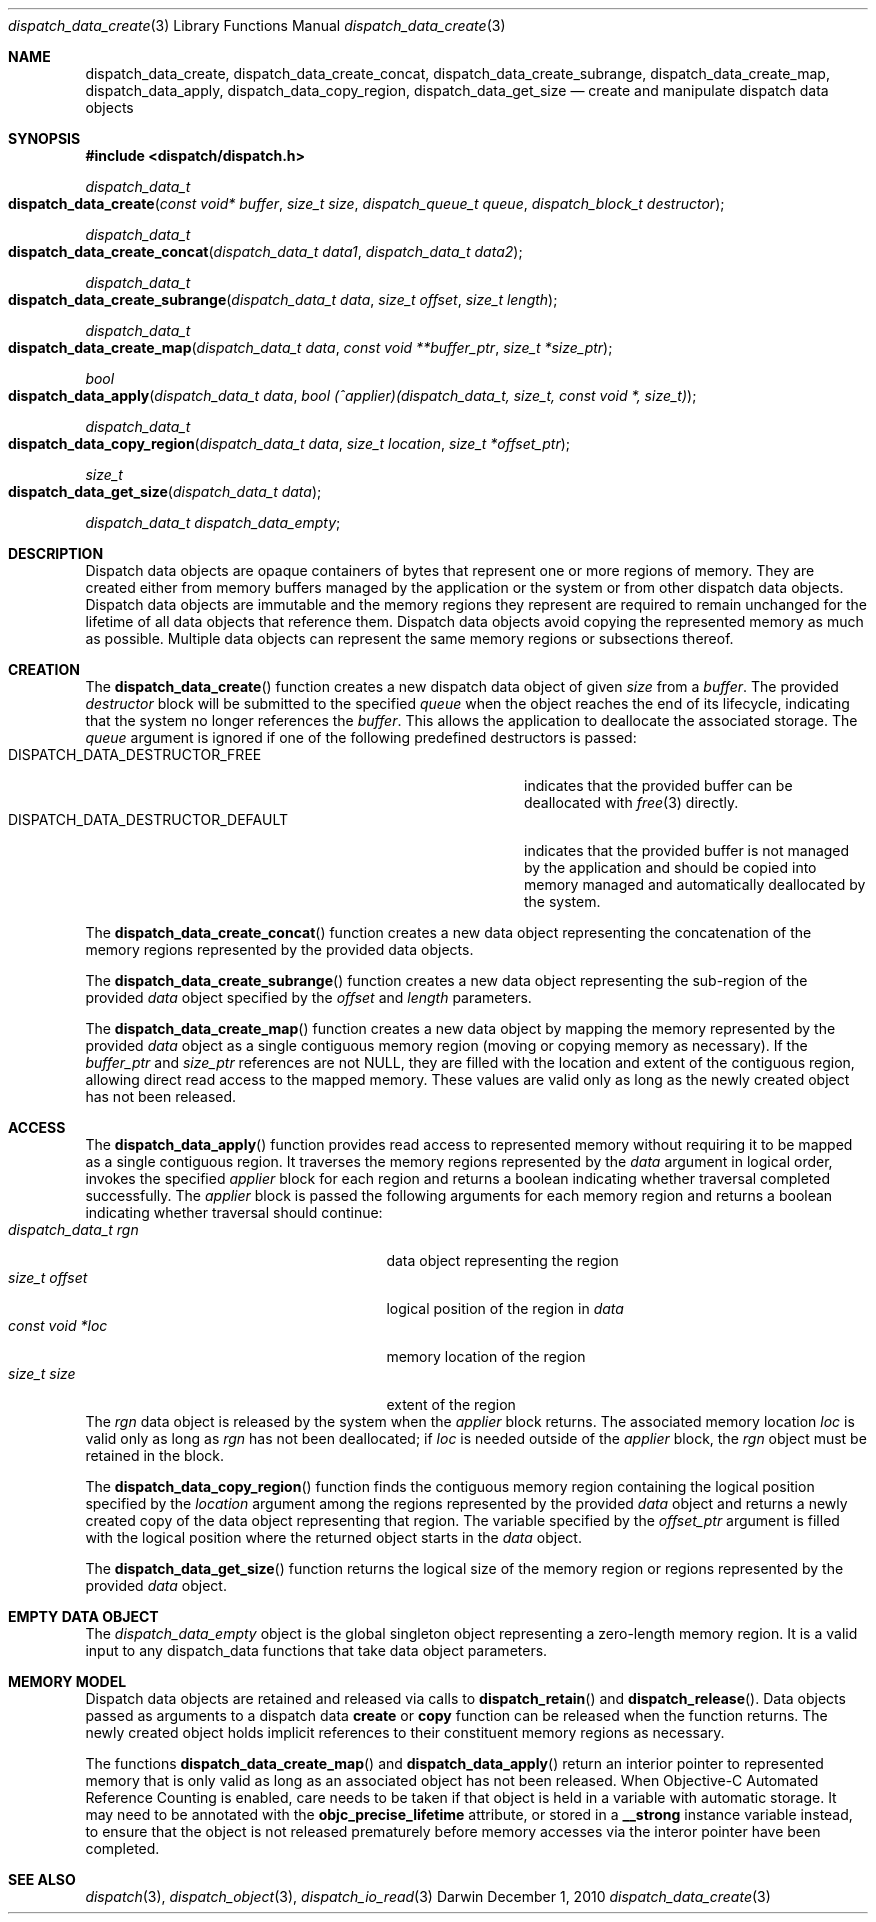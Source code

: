 .\" Copyright (c) 2010 Apple Inc. All rights reserved.
.Dd December 1, 2010
.Dt dispatch_data_create 3
.Os Darwin
.Sh NAME
.Nm dispatch_data_create ,
.Nm dispatch_data_create_concat ,
.Nm dispatch_data_create_subrange ,
.Nm dispatch_data_create_map ,
.Nm dispatch_data_apply ,
.Nm dispatch_data_copy_region ,
.Nm dispatch_data_get_size
.Nd create and manipulate dispatch data objects
.Sh SYNOPSIS
.Fd #include <dispatch/dispatch.h>
.Ft dispatch_data_t
.Fo dispatch_data_create
.Fa "const void* buffer"
.Fa "size_t size"
.Fa "dispatch_queue_t queue"
.Fa "dispatch_block_t destructor"
.Fc
.Ft dispatch_data_t
.Fo dispatch_data_create_concat
.Fa "dispatch_data_t data1"
.Fa "dispatch_data_t data2"
.Fc
.Ft dispatch_data_t
.Fo dispatch_data_create_subrange
.Fa "dispatch_data_t data"
.Fa "size_t offset"
.Fa "size_t length"
.Fc
.Ft dispatch_data_t
.Fo dispatch_data_create_map
.Fa "dispatch_data_t data"
.Fa "const void **buffer_ptr"
.Fa "size_t *size_ptr"
.Fc
.Ft bool
.Fo dispatch_data_apply
.Fa "dispatch_data_t data"
.Fa "bool (^applier)(dispatch_data_t, size_t, const void *, size_t)"
.Fc
.Ft dispatch_data_t
.Fo dispatch_data_copy_region
.Fa "dispatch_data_t data"
.Fa "size_t location"
.Fa "size_t *offset_ptr"
.Fc
.Ft size_t
.Fo dispatch_data_get_size
.Fa "dispatch_data_t data"
.Fc
.Vt dispatch_data_t dispatch_data_empty ;
.Sh DESCRIPTION
Dispatch data objects are opaque containers of bytes that represent one or more
regions of memory. They are created either from memory buffers managed by the
application or the system or from other dispatch data objects. Dispatch data
objects are immutable and the memory regions they represent are required to
remain unchanged for the lifetime of all data objects that reference them.
Dispatch data objects avoid copying the represented memory as much as possible.
Multiple data objects can represent the same memory regions or subsections
thereof.
.Sh CREATION
The
.Fn dispatch_data_create
function creates a new dispatch data object of given
.Fa size
from a
.Fa buffer .
The provided
.Fa destructor
block will be submitted to the specified
.Fa queue
when the object reaches the end of its lifecycle, indicating that the system no
longer references the
.Fa buffer .
This allows the application to deallocate
the associated storage. The
.Fa queue
argument is ignored if one of the following predefined destructors is passed:
.Bl -tag -width DISPATCH_DATA_DESTRUCTOR_DEFAULT -compact -offset indent
.It DISPATCH_DATA_DESTRUCTOR_FREE
indicates that the provided buffer can be deallocated with
.Xr free 3
directly.
.It DISPATCH_DATA_DESTRUCTOR_DEFAULT
indicates that the provided buffer is not managed by the application and should
be copied into memory managed and automatically deallocated by the system.
.El
.Pp
The
.Fn dispatch_data_create_concat
function creates a new data object representing the concatenation of the memory
regions represented by the provided data objects.
.Pp
The
.Fn dispatch_data_create_subrange
function creates a new data object representing the sub-region of the provided
.Fa data
object specified by the
.Fa offset
and
.Fa length
parameters.
.Pp
The
.Fn dispatch_data_create_map
function creates a new data object by mapping the memory represented by the
provided
.Fa data
object as a single contiguous memory region (moving or copying memory as
necessary). If the
.Fa buffer_ptr
and
.Fa size_ptr
references are not
.Dv NULL ,
they are filled with the location and extent of the contiguous region, allowing
direct read access to the mapped memory. These values are valid only as long as
the newly created object has not been released.
.Sh ACCESS
The
.Fn dispatch_data_apply
function provides read access to represented memory without requiring it to be
mapped as a single contiguous region. It traverses the memory regions
represented by the
.Fa data
argument in logical order, invokes the specified
.Fa applier
block for each region and returns a boolean indicating whether traversal
completed successfully. The
.Fa applier
block is passed the following arguments for each memory region and returns a
boolean indicating whether traversal should continue:
.Bl -tag -width "dispatch_data_t rgn" -compact -offset indent
.It Fa "dispatch_data_t rgn"
data object representing the region
.It Fa "size_t offset"
logical position of the region in
.Fa data
.It Vt "const void *loc"
memory location of the region
.It Vt "size_t size"
extent of the region
.El
The
.Fa rgn
data object is released by the system when the
.Fa applier
block returns.
The associated memory location
.Fa loc
is valid only as long as
.Fa rgn
has not been deallocated; if
.Fa loc
is needed outside of the
.Fa applier
block, the
.Fa rgn
object must be retained in the block.
.Pp
The
.Fn dispatch_data_copy_region
function finds the contiguous memory region containing the logical position
specified by the
.Fa location
argument among the regions represented by the provided
.Fa data
object and returns a newly created copy of the data object representing that
region. The variable specified by the
.Fa offset_ptr
argument is filled with the logical position where the returned object starts
in the
.Fa data
object.
.Pp
The
.Fn dispatch_data_get_size
function returns the logical size of the memory region or regions represented
by the provided
.Fa data
object.
.Sh EMPTY DATA OBJECT
The
.Vt dispatch_data_empty
object is the global singleton object representing a zero-length memory region.
It is a valid input to any dispatch_data functions that take data object
parameters.
.Sh MEMORY MODEL
Dispatch data objects are retained and released via calls to
.Fn dispatch_retain
and
.Fn dispatch_release .
Data objects passed as arguments to a dispatch data
.Sy create
or
.Sy copy
function can be released when the function returns. The newly created object
holds implicit references to their constituent memory regions as necessary.
.Pp
The functions
.Fn dispatch_data_create_map
and
.Fn dispatch_data_apply
return an interior pointer to represented memory that is only valid as long as
an associated object has not been released. When Objective-C Automated
Reference Counting is enabled, care needs to be taken if that object is held in
a variable with automatic storage. It may need to be annotated with the
.Li objc_precise_lifetime
attribute, or stored in a
.Li __strong
instance variable instead, to ensure that the object is not released
prematurely before memory accesses via the interor pointer have been completed.
.Sh SEE ALSO
.Xr dispatch 3 ,
.Xr dispatch_object 3 ,
.Xr dispatch_io_read 3
